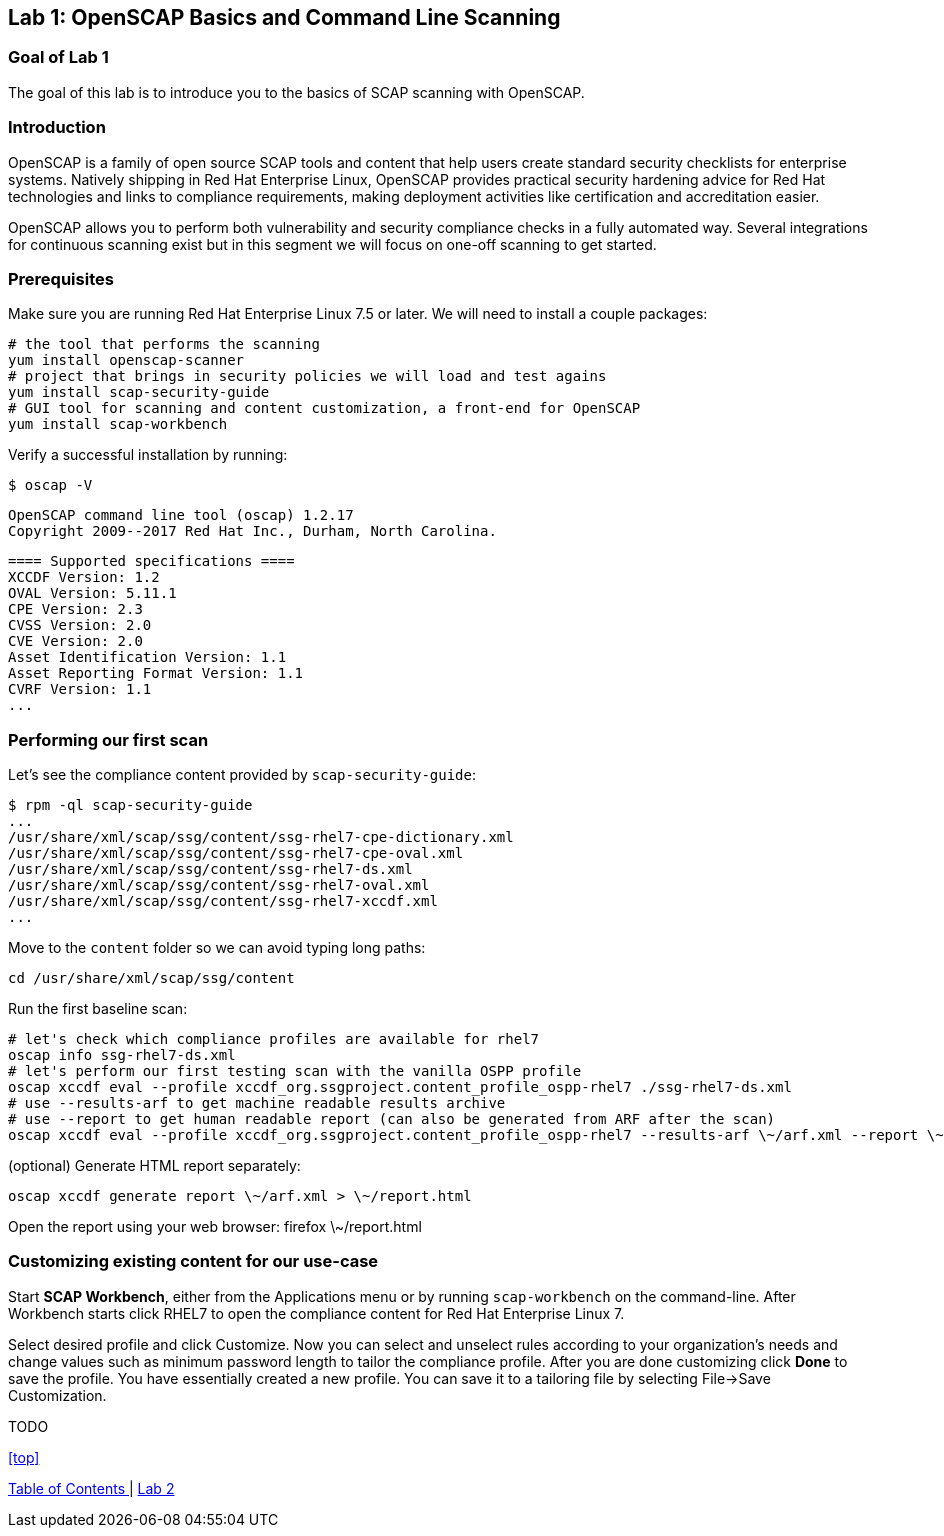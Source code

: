 == Lab 1: OpenSCAP Basics and Command Line Scanning

=== Goal of Lab 1
The goal of this lab is to introduce you to the basics of SCAP scanning with OpenSCAP.

=== Introduction
OpenSCAP is a family of open source SCAP tools and content that help users create standard security checklists for enterprise systems. Natively shipping in Red Hat Enterprise Linux, OpenSCAP provides practical security hardening advice for Red Hat technologies and links to compliance requirements, making deployment activities like certification and accreditation easier.

OpenSCAP allows you to perform both vulnerability and security compliance checks in a fully automated way. Several integrations for continuous scanning exist but in this segment we will focus on one-off scanning to get started.

=== Prerequisites
Make sure you are running Red Hat Enterprise Linux 7.5 or later. We will need to install a couple packages:

 # the tool that performs the scanning
 yum install openscap-scanner
 # project that brings in security policies we will load and test agains
 yum install scap-security-guide
 # GUI tool for scanning and content customization, a front-end for OpenSCAP
 yum install scap-workbench

Verify a successful installation by running:

 $ oscap -V

 OpenSCAP command line tool (oscap) 1.2.17
 Copyright 2009--2017 Red Hat Inc., Durham, North Carolina.

 ==== Supported specifications ====
 XCCDF Version: 1.2
 OVAL Version: 5.11.1
 CPE Version: 2.3
 CVSS Version: 2.0
 CVE Version: 2.0
 Asset Identification Version: 1.1
 Asset Reporting Format Version: 1.1
 CVRF Version: 1.1
 ...

=== Performing our first scan
Let's see the compliance content provided by `scap-security-guide`:

 $ rpm -ql scap-security-guide
 ...
 /usr/share/xml/scap/ssg/content/ssg-rhel7-cpe-dictionary.xml
 /usr/share/xml/scap/ssg/content/ssg-rhel7-cpe-oval.xml
 /usr/share/xml/scap/ssg/content/ssg-rhel7-ds.xml
 /usr/share/xml/scap/ssg/content/ssg-rhel7-oval.xml
 /usr/share/xml/scap/ssg/content/ssg-rhel7-xccdf.xml
 ...

Move to the `content` folder so we can avoid typing long paths:

 cd /usr/share/xml/scap/ssg/content

Run the first baseline scan:

 # let's check which compliance profiles are available for rhel7
 oscap info ssg-rhel7-ds.xml
 # let's perform our first testing scan with the vanilla OSPP profile
 oscap xccdf eval --profile xccdf_org.ssgproject.content_profile_ospp-rhel7 ./ssg-rhel7-ds.xml
 # use --results-arf to get machine readable results archive
 # use --report to get human readable report (can also be generated from ARF after the scan)
 oscap xccdf eval --profile xccdf_org.ssgproject.content_profile_ospp-rhel7 --results-arf \~/arf.xml --report \~report.html ./ssg-rhel7-ds.xml

(optional) Generate HTML report separately:

 oscap xccdf generate report \~/arf.xml > \~/report.html

Open the report using your web browser:
 firefox \~/report.html

=== Customizing existing content for our use-case
Start *SCAP Workbench*, either from the Applications menu or by running `scap-workbench` on the command-line.
After Workbench starts click RHEL7 to open the compliance content for Red Hat Enterprise Linux 7.

Select desired profile and click Customize. Now you can select and unselect rules according to your organization's needs and change values such as minimum password length to tailor the compliance profile. After you are done customizing click *Done* to save the profile. You have essentially created a new profile. You can save it to a tailoring file by selecting File->Save Customization.

TODO

<<top>>

link:README.adoc#table-of-contents[ Table of Contents ] | link:lab2.adoc[ Lab 2 ]
